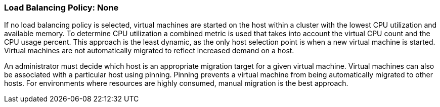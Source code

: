 :_content-type: CONCEPT
[id="Load_Balancing_Policy_None"]
=== Load Balancing Policy: None

If no load balancing policy is selected, virtual machines are started on the host within a cluster with the lowest CPU utilization and available memory. To determine CPU utilization a combined metric is used that takes into account the virtual CPU count and the CPU usage percent. This approach is the least dynamic, as the only host selection point is when a new virtual machine is started. Virtual machines are not automatically migrated to reflect increased demand on a host.

An administrator must decide which host is an appropriate migration target for a given virtual machine. Virtual machines can also be associated with a particular host using pinning. Pinning prevents a virtual machine from being automatically migrated to other hosts. For environments where resources are highly consumed, manual migration is the best approach.
